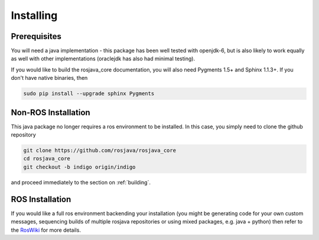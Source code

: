 .. _installing:

Installing
==========

Prerequisites
-------------

You will need a java implementation - this package has been well tested with openjdk-6,
but is also likely to work equally as well with other implementations (oraclejdk has
also had minimal testing).

If you would like to build the rosjava_core documentation, you will also need
Pygments 1.5+ and Sphinx 1.1.3+. If you don't have native binaries, then

.. code-block:: bash

  sudo pip install --upgrade sphinx Pygments


Non-ROS Installation
--------------------

This java package no longer requires a ros environment to be installed. In this case,
you simply need to clone the github repository

.. code-block:: bash

  git clone https://github.com/rosjava/rosjava_core
  cd rosjava_core
  git checkout -b indigo origin/indigo

and proceed immediately to the section on :ref:`building`.

ROS Installation
----------------

If you would like a full ros environment backending your installation (you might
be generating code for your own custom messages, sequencing builds of multiple rosjava
repositories or using mixed packages, e.g. java + python) then refer to the `RosWiki`_
for more details.

.. _RosWiki: http://wiki.ros.org/rosjava

